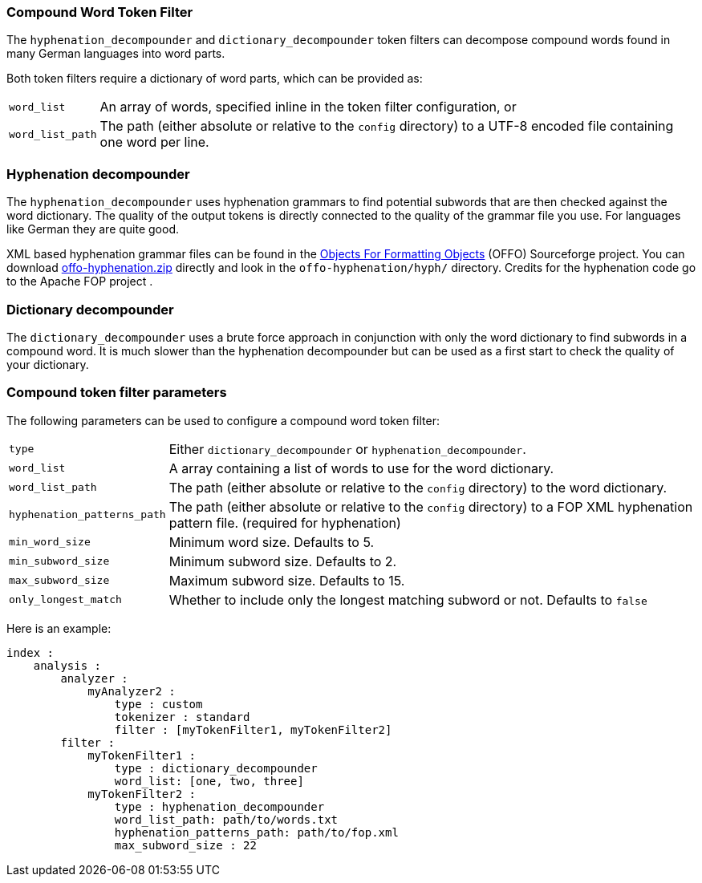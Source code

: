 [[analysis-compound-word-tokenfilter]]
=== Compound Word Token Filter

The `hyphenation_decompounder` and `dictionary_decompounder` token filters can
decompose compound words found in many German languages into word parts.

Both token filters require a dictionary of word parts, which can be provided
as:

[horizontal]
`word_list`::

An array of words, specified inline in the token filter configuration, or

`word_list_path`::

The path (either absolute or relative to the `config` directory) to a UTF-8
encoded file containing one word per line.

[float]
=== Hyphenation decompounder

The `hyphenation_decompounder` uses hyphenation grammars to find potential
subwords that are then checked against the word dictionary. The quality of the
output tokens is directly connected to the quality of the grammar file you
use. For languages like German they are quite good.

XML based hyphenation grammar files can be found in the
http://offo.sourceforge.net/hyphenation/#FOP+XML+Hyphenation+Patterns[Objects For Formatting Objects]
(OFFO) Sourceforge project. You can download http://downloads.sourceforge.net/offo/offo-hyphenation.zip[offo-hyphenation.zip]
directly and look in the `offo-hyphenation/hyph/` directory.
Credits for the hyphenation code go to the Apache FOP project .

[float]
=== Dictionary decompounder

The `dictionary_decompounder` uses a brute force approach in conjunction with
only the word dictionary to find subwords in a compound word. It is much
slower than the hyphenation decompounder but can be used as a first start to
check the quality of your dictionary.

[float]
=== Compound token filter parameters

The following parameters can be used to configure a compound word token
filter:

[horizontal]
`type`::

Either `dictionary_decompounder` or `hyphenation_decompounder`.

`word_list`::

A array containing a list of words to use for the word dictionary.

`word_list_path`::

The path (either absolute or relative to the `config` directory) to the word dictionary.

`hyphenation_patterns_path`::

The path (either absolute or relative to the `config` directory) to a FOP XML hyphenation pattern file. (required for hyphenation)

`min_word_size`::

Minimum word size. Defaults to 5.

`min_subword_size`::

Minimum subword size. Defaults to 2.

`max_subword_size`::

Maximum subword size. Defaults to 15.

`only_longest_match`::

Whether to include only the longest matching subword or not.  Defaults to `false`


Here is an example:

[source,js]
--------------------------------------------------
index :
    analysis :
        analyzer :
            myAnalyzer2 :
                type : custom
                tokenizer : standard
                filter : [myTokenFilter1, myTokenFilter2]
        filter :
            myTokenFilter1 :
                type : dictionary_decompounder
                word_list: [one, two, three]
            myTokenFilter2 :
                type : hyphenation_decompounder
                word_list_path: path/to/words.txt
                hyphenation_patterns_path: path/to/fop.xml
                max_subword_size : 22
--------------------------------------------------
